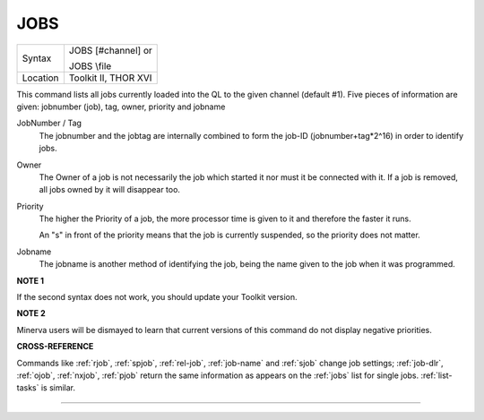 ..  _jobs:

JOBS
====

+----------+------------------------------------------------------------------+
| Syntax   | JOBS [#channel]   or                                             |
|          |                                                                  |
|          | JOBS \\file                                                      |
+----------+------------------------------------------------------------------+
| Location | Toolkit II, THOR XVI                                             |
+----------+------------------------------------------------------------------+

This command lists all jobs currently loaded into the QL to the given
channel (default #1). Five pieces of information are given: jobnumber
(job), tag, owner, priority and jobname

JobNumber / Tag
    The jobnumber and the jobtag are internally combined to form the job-ID
    (jobnumber+tag\*2^16) in order to identify jobs.

Owner
    The Owner of a job is not necessarily the job which started it nor must
    it be connected with it. If a job is removed, all jobs owned by it will
    disappear too.

Priority
    The higher the Priority of a job, the more processor time is given to it
    and therefore the faster it runs.

    An "s" in front of the priority means
    that the job is currently suspended, so the priority does not matter.

Jobname
    The jobname is another method of identifying the job, being the name
    given to the job when it was programmed.

**NOTE 1**

If the second syntax does not work, you should update your Toolkit
version.

**NOTE 2**

Minerva users will be dismayed to learn that current versions of this
command do not display negative priorities.

**CROSS-REFERENCE**

Commands like :ref:`rjob`,
:ref:`spjob`, :ref:`rel-job`,
:ref:`job-name`
and :ref:`sjob` change job settings;
:ref:`job-dlr`, :ref:`ojob`,
:ref:`nxjob`, :ref:`pjob` return
the same information as appears on the :ref:`jobs`
list for single jobs. :ref:`list-tasks` is
similar.

--------------



